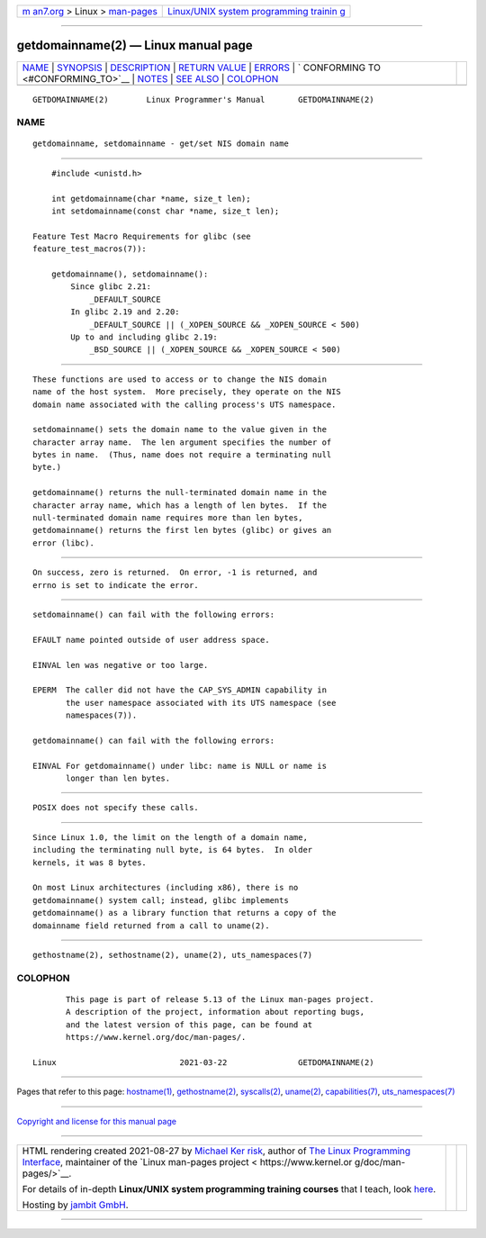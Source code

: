 .. container:: page-top

.. container:: nav-bar

   +----------------------------------+----------------------------------+
   | `m                               | `Linux/UNIX system programming   |
   | an7.org <../../../index.html>`__ | trainin                          |
   | > Linux >                        | g <http://man7.org/training/>`__ |
   | `man-pages <../index.html>`__    |                                  |
   +----------------------------------+----------------------------------+

--------------

getdomainname(2) — Linux manual page
====================================

+-----------------------------------+-----------------------------------+
| `NAME <#NAME>`__ \|               |                                   |
| `SYNOPSIS <#SYNOPSIS>`__ \|       |                                   |
| `DESCRIPTION <#DESCRIPTION>`__ \| |                                   |
| `RETURN VALUE <#RETURN_VALUE>`__  |                                   |
| \| `ERRORS <#ERRORS>`__ \|        |                                   |
| `                                 |                                   |
| CONFORMING TO <#CONFORMING_TO>`__ |                                   |
| \| `NOTES <#NOTES>`__ \|          |                                   |
| `SEE ALSO <#SEE_ALSO>`__ \|       |                                   |
| `COLOPHON <#COLOPHON>`__          |                                   |
+-----------------------------------+-----------------------------------+
| .. container:: man-search-box     |                                   |
+-----------------------------------+-----------------------------------+

::

   GETDOMAINNAME(2)        Linux Programmer's Manual       GETDOMAINNAME(2)

NAME
-------------------------------------------------

::

          getdomainname, setdomainname - get/set NIS domain name


---------------------------------------------------------

::

          #include <unistd.h>

          int getdomainname(char *name, size_t len);
          int setdomainname(const char *name, size_t len);

      Feature Test Macro Requirements for glibc (see
      feature_test_macros(7)):

          getdomainname(), setdomainname():
              Since glibc 2.21:
                  _DEFAULT_SOURCE
              In glibc 2.19 and 2.20:
                  _DEFAULT_SOURCE || (_XOPEN_SOURCE && _XOPEN_SOURCE < 500)
              Up to and including glibc 2.19:
                  _BSD_SOURCE || (_XOPEN_SOURCE && _XOPEN_SOURCE < 500)


---------------------------------------------------------------

::

          These functions are used to access or to change the NIS domain
          name of the host system.  More precisely, they operate on the NIS
          domain name associated with the calling process's UTS namespace.

          setdomainname() sets the domain name to the value given in the
          character array name.  The len argument specifies the number of
          bytes in name.  (Thus, name does not require a terminating null
          byte.)

          getdomainname() returns the null-terminated domain name in the
          character array name, which has a length of len bytes.  If the
          null-terminated domain name requires more than len bytes,
          getdomainname() returns the first len bytes (glibc) or gives an
          error (libc).


-----------------------------------------------------------------

::

          On success, zero is returned.  On error, -1 is returned, and
          errno is set to indicate the error.


-----------------------------------------------------

::

          setdomainname() can fail with the following errors:

          EFAULT name pointed outside of user address space.

          EINVAL len was negative or too large.

          EPERM  The caller did not have the CAP_SYS_ADMIN capability in
                 the user namespace associated with its UTS namespace (see
                 namespaces(7)).

          getdomainname() can fail with the following errors:

          EINVAL For getdomainname() under libc: name is NULL or name is
                 longer than len bytes.


-------------------------------------------------------------------

::

          POSIX does not specify these calls.


---------------------------------------------------

::

          Since Linux 1.0, the limit on the length of a domain name,
          including the terminating null byte, is 64 bytes.  In older
          kernels, it was 8 bytes.

          On most Linux architectures (including x86), there is no
          getdomainname() system call; instead, glibc implements
          getdomainname() as a library function that returns a copy of the
          domainname field returned from a call to uname(2).


---------------------------------------------------------

::

          gethostname(2), sethostname(2), uname(2), uts_namespaces(7)

COLOPHON
---------------------------------------------------------

::

          This page is part of release 5.13 of the Linux man-pages project.
          A description of the project, information about reporting bugs,
          and the latest version of this page, can be found at
          https://www.kernel.org/doc/man-pages/.

   Linux                          2021-03-22               GETDOMAINNAME(2)

--------------

Pages that refer to this page:
`hostname(1) <../man1/hostname.1.html>`__, 
`gethostname(2) <../man2/gethostname.2.html>`__, 
`syscalls(2) <../man2/syscalls.2.html>`__, 
`uname(2) <../man2/uname.2.html>`__, 
`capabilities(7) <../man7/capabilities.7.html>`__, 
`uts_namespaces(7) <../man7/uts_namespaces.7.html>`__

--------------

`Copyright and license for this manual
page <../man2/getdomainname.2.license.html>`__

--------------

.. container:: footer

   +-----------------------+-----------------------+-----------------------+
   | HTML rendering        |                       | |Cover of TLPI|       |
   | created 2021-08-27 by |                       |                       |
   | `Michael              |                       |                       |
   | Ker                   |                       |                       |
   | risk <https://man7.or |                       |                       |
   | g/mtk/index.html>`__, |                       |                       |
   | author of `The Linux  |                       |                       |
   | Programming           |                       |                       |
   | Interface <https:     |                       |                       |
   | //man7.org/tlpi/>`__, |                       |                       |
   | maintainer of the     |                       |                       |
   | `Linux man-pages      |                       |                       |
   | project <             |                       |                       |
   | https://www.kernel.or |                       |                       |
   | g/doc/man-pages/>`__. |                       |                       |
   |                       |                       |                       |
   | For details of        |                       |                       |
   | in-depth **Linux/UNIX |                       |                       |
   | system programming    |                       |                       |
   | training courses**    |                       |                       |
   | that I teach, look    |                       |                       |
   | `here <https://ma     |                       |                       |
   | n7.org/training/>`__. |                       |                       |
   |                       |                       |                       |
   | Hosting by `jambit    |                       |                       |
   | GmbH                  |                       |                       |
   | <https://www.jambit.c |                       |                       |
   | om/index_en.html>`__. |                       |                       |
   +-----------------------+-----------------------+-----------------------+

--------------

.. container:: statcounter

   |Web Analytics Made Easy - StatCounter|

.. |Cover of TLPI| image:: https://man7.org/tlpi/cover/TLPI-front-cover-vsmall.png
   :target: https://man7.org/tlpi/
.. |Web Analytics Made Easy - StatCounter| image:: https://c.statcounter.com/7422636/0/9b6714ff/1/
   :class: statcounter
   :target: https://statcounter.com/
